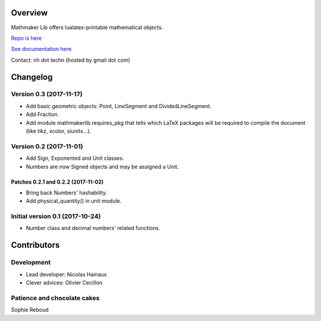 |PyPI1| |PyPI2| |PyPI3| |Build Status| |Coveralls branch| |AppVeyor Build Status| |Documentation Status1| |Maintenance|

|PyPI4|


Overview
========

Mathmaker Lib offers lualatex-printable mathematical objects.

`Repo is here <https://github.com/nicolashainaux/mathmakerlib>`__

`See documentation here <http://mathmaker-lib.readthedocs.io/>`__

Contact: nh dot techn (hosted by gmail dot com)

.. |PyPI1| image:: https://img.shields.io/pypi/v/mathmakerlib.svg?maxAge=2592000
   :target: https://pypi.python.org/pypi/mathmakerlib
.. |PyPI2| image:: https://img.shields.io/pypi/status/mathmakerlib.svg?maxAge=2592000
.. |PyPI3| image:: https://img.shields.io/pypi/pyversions/mathmakerlib.svg?maxAge=2592000
.. |Build Status| image:: https://travis-ci.org/nicolashainaux/mathmakerlib.svg?branch=dev
   :target: https://travis-ci.org/nicolashainaux/mathmakerlib
.. |Coveralls branch| image:: https://img.shields.io/coveralls/nicolashainaux/mathmakerlib/master.svg?maxAge=2592000
   :target: https://coveralls.io/github/nicolashainaux/mathmakerlib
.. |AppVeyor Build Status| image:: https://ci.appveyor.com/api/projects/status/uophwj4u6i3byd5r/branch/master?svg=true
   :target: https://ci.appveyor.com/project/nicolashainaux/mathmakerlib
.. |Documentation Status1| image:: https://readthedocs.org/projects/mathmakerlib/badge/?version=master
   :target: http://mathmaker-lib.readthedocs.io/
.. |Maintenance| image:: https://img.shields.io/maintenance/yes/2017.svg?maxAge=2592000
.. |PyPI4| image:: https://img.shields.io/pypi/l/mathmakerlib.svg?maxAge=2592000
   :target: https://github.com/nicolashainaux/mathmakerlib/blob/master/LICENSE

Changelog
=========

Version 0.3 (2017-11-17)
------------------------

* Add basic geometric objects: Point, LineSegment and DividedLineSegment.
* Add Fraction.
* Add module mathmakerlib.requires_pkg that tells which LaTeX packages will be required to compile the document (like tikz, xcolor, siunitx...).

Version 0.2 (2017-11-01)
------------------------

* Add Sign, Exponented and Unit classes.
* Numbers are now Signed objects and may be assigned a Unit.

Patches 0.2.1 and 0.2.2 (2017-11-02)
^^^^^^^^^^^^^^^^^^^^^^^^^^^^^^^^^^^^

* Bring back Numbers' hashability.
* Add physical_quantity() in unit module.

Initial version 0.1 (2017-10-24)
---------------------------------

* Number class and decimal numbers' related functions.

Contributors
============

Development
-----------

* Lead developer: Nicolas Hainaux

* Clever advices: Olivier Cecillon

Patience and chocolate cakes
----------------------------

Sophie Reboud


